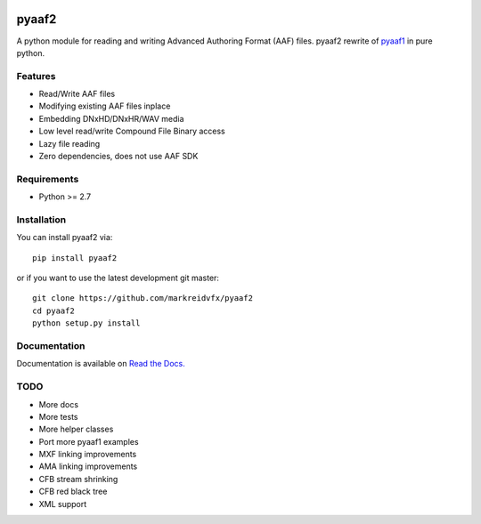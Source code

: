 |python-versions| |travis-build| |appveyor-build| |docs|

pyaaf2
======

A python module for reading and writing Advanced Authoring Format (AAF) files.  
pyaaf2 rewrite of `pyaaf1 <https://github.com/markreidvfx/pyaaf>`_ in pure python.

Features
--------

- Read/Write AAF files
- Modifying existing AAF files inplace
- Embedding DNxHD/DNxHR/WAV media
- Low level read/write Compound File Binary access
- Lazy file reading
- Zero dependencies, does not use AAF SDK

Requirements
------------

- Python >= 2.7

Installation
------------

You can install pyaaf2 via::

    pip install pyaaf2

or if you want to use the latest development git master::

    git clone https://github.com/markreidvfx/pyaaf2
    cd pyaaf2
    python setup.py install

Documentation
-------------

Documentation is available on `Read the Docs. <http://pyaaf.readthedocs.io/>`_

TODO
----

- More docs
- More tests
- More helper classes
- Port more pyaaf1 examples
- MXF linking improvements
- AMA linking improvements
- CFB stream shrinking
- CFB red black tree
- XML support

.. |python-versions| image:: https://img.shields.io/badge/python-2.7%2C%203.5%2C%203.6-blue.svg

.. |travis-build| image:: https://travis-ci.org/markreidvfx/pyaaf2.svg?branch=master
    :alt: travis build status
    :target: https://travis-ci.org/markreidvfx/pyaaf2

.. |appveyor-build| image:: https://ci.appveyor.com/api/projects/status/32r7s2skrgm9ubva?svg=true
    :alt: appveyor build status
    :target: https://ci.appveyor.com/project/markreidvfx/pyaaf2

.. |docs| image:: https://readthedocs.org/projects/pyaaf/badge/?version=latest
    :alt: Documentation Status
    :target: http://pyaaf.readthedocs.io/en/latest/?badge=latest
